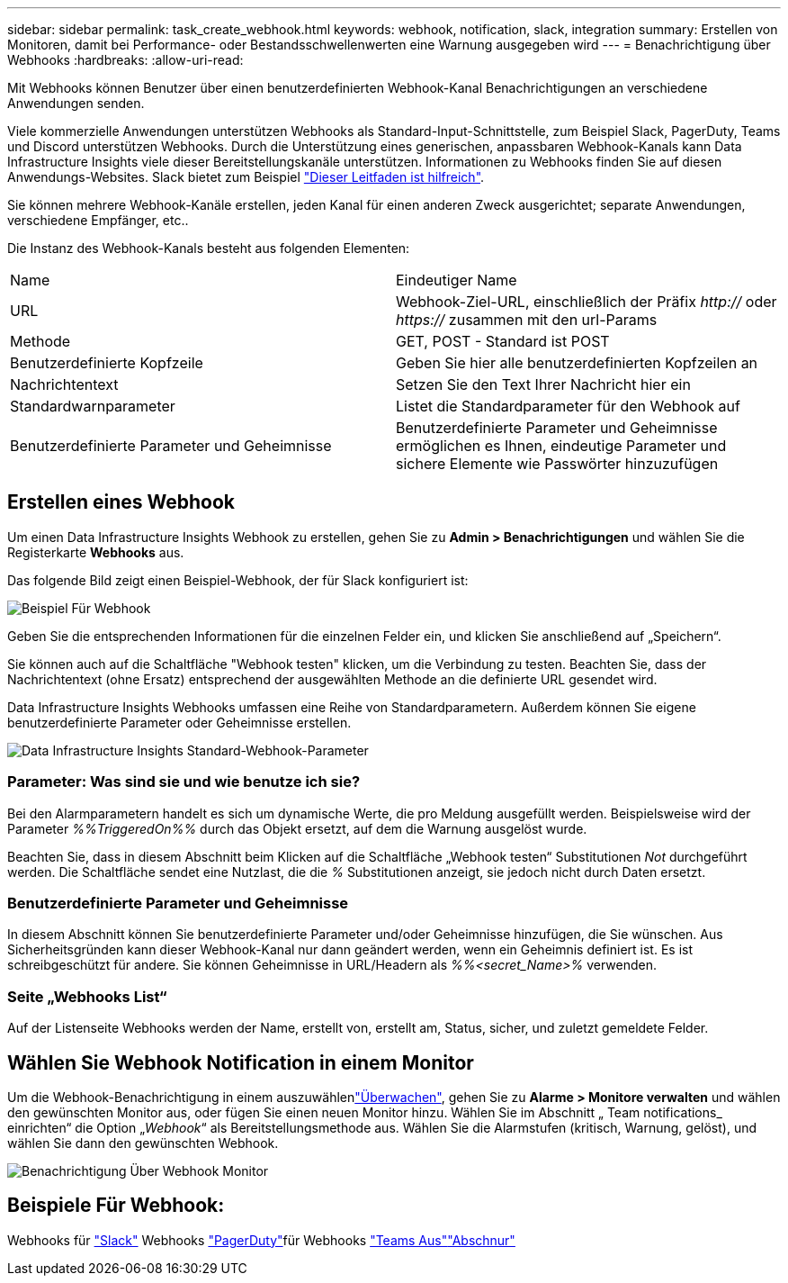 ---
sidebar: sidebar 
permalink: task_create_webhook.html 
keywords: webhook, notification, slack, integration 
summary: Erstellen von Monitoren, damit bei Performance- oder Bestandsschwellenwerten eine Warnung ausgegeben wird 
---
= Benachrichtigung über Webhooks
:hardbreaks:
:allow-uri-read: 


[role="lead"]
Mit Webhooks können Benutzer über einen benutzerdefinierten Webhook-Kanal Benachrichtigungen an verschiedene Anwendungen senden.

Viele kommerzielle Anwendungen unterstützen Webhooks als Standard-Input-Schnittstelle, zum Beispiel Slack, PagerDuty, Teams und Discord unterstützen Webhooks. Durch die Unterstützung eines generischen, anpassbaren Webhook-Kanals kann Data Infrastructure Insights viele dieser Bereitstellungskanäle unterstützen. Informationen zu Webhooks finden Sie auf diesen Anwendungs-Websites. Slack bietet zum Beispiel link:https://api.slack.com/messaging/webhooks["Dieser Leitfaden ist hilfreich"].

Sie können mehrere Webhook-Kanäle erstellen, jeden Kanal für einen anderen Zweck ausgerichtet; separate Anwendungen, verschiedene Empfänger, etc..

Die Instanz des Webhook-Kanals besteht aus folgenden Elementen:

|===


| Name | Eindeutiger Name 


| URL | Webhook-Ziel-URL, einschließlich der Präfix _http://_ oder _https://_ zusammen mit den url-Params 


| Methode | GET, POST - Standard ist POST 


| Benutzerdefinierte Kopfzeile | Geben Sie hier alle benutzerdefinierten Kopfzeilen an 


| Nachrichtentext | Setzen Sie den Text Ihrer Nachricht hier ein 


| Standardwarnparameter | Listet die Standardparameter für den Webhook auf 


| Benutzerdefinierte Parameter und Geheimnisse | Benutzerdefinierte Parameter und Geheimnisse ermöglichen es Ihnen, eindeutige Parameter und sichere Elemente wie Passwörter hinzuzufügen 
|===


== Erstellen eines Webhook

Um einen Data Infrastructure Insights Webhook zu erstellen, gehen Sie zu *Admin > Benachrichtigungen* und wählen Sie die Registerkarte *Webhooks* aus.

Das folgende Bild zeigt einen Beispiel-Webhook, der für Slack konfiguriert ist:

image:Webhook_Example_Slack.png["Beispiel Für Webhook"]

Geben Sie die entsprechenden Informationen für die einzelnen Felder ein, und klicken Sie anschließend auf „Speichern“.

Sie können auch auf die Schaltfläche "Webhook testen" klicken, um die Verbindung zu testen. Beachten Sie, dass der Nachrichtentext (ohne Ersatz) entsprechend der ausgewählten Methode an die definierte URL gesendet wird.

Data Infrastructure Insights Webhooks umfassen eine Reihe von Standardparametern. Außerdem können Sie eigene benutzerdefinierte Parameter oder Geheimnisse erstellen.

image:Webhook_Default_Parameters.png["Data Infrastructure Insights Standard-Webhook-Parameter"]



=== Parameter: Was sind sie und wie benutze ich sie?

Bei den Alarmparametern handelt es sich um dynamische Werte, die pro Meldung ausgefüllt werden. Beispielsweise wird der Parameter _%%TriggeredOn%%_ durch das Objekt ersetzt, auf dem die Warnung ausgelöst wurde.

Beachten Sie, dass in diesem Abschnitt beim Klicken auf die Schaltfläche „Webhook testen“ Substitutionen _Not_ durchgeführt werden. Die Schaltfläche sendet eine Nutzlast, die die _%_ Substitutionen anzeigt, sie jedoch nicht durch Daten ersetzt.



=== Benutzerdefinierte Parameter und Geheimnisse

In diesem Abschnitt können Sie benutzerdefinierte Parameter und/oder Geheimnisse hinzufügen, die Sie wünschen. Aus Sicherheitsgründen kann dieser Webhook-Kanal nur dann geändert werden, wenn ein Geheimnis definiert ist. Es ist schreibgeschützt für andere. Sie können Geheimnisse in URL/Headern als _%%<secret_Name>%_ verwenden.



=== Seite „Webhooks List“

Auf der Listenseite Webhooks werden der Name, erstellt von, erstellt am, Status, sicher, und zuletzt gemeldete Felder.



== Wählen Sie Webhook Notification in einem Monitor

Um die Webhook-Benachrichtigung in einem auszuwählenlink:task_create_monitor.html["Überwachen"], gehen Sie zu *Alarme > Monitore verwalten* und wählen den gewünschten Monitor aus, oder fügen Sie einen neuen Monitor hinzu. Wählen Sie im Abschnitt „ Team notifications_ einrichten“ die Option „_Webhook_“ als Bereitstellungsmethode aus. Wählen Sie die Alarmstufen (kritisch, Warnung, gelöst), und wählen Sie dann den gewünschten Webhook.

image:Webhook_Monitor_Notify.png["Benachrichtigung Über Webhook Monitor"]



== Beispiele Für Webhook:

Webhooks für link:task_webhook_example_slack.html["Slack"] Webhooks link:task_webhook_example_pagerduty.html["PagerDuty"]für Webhooks link:task_webhook_example_teams.html["Teams Aus"]link:task_webhook_example_discord.html["Abschnur"]
